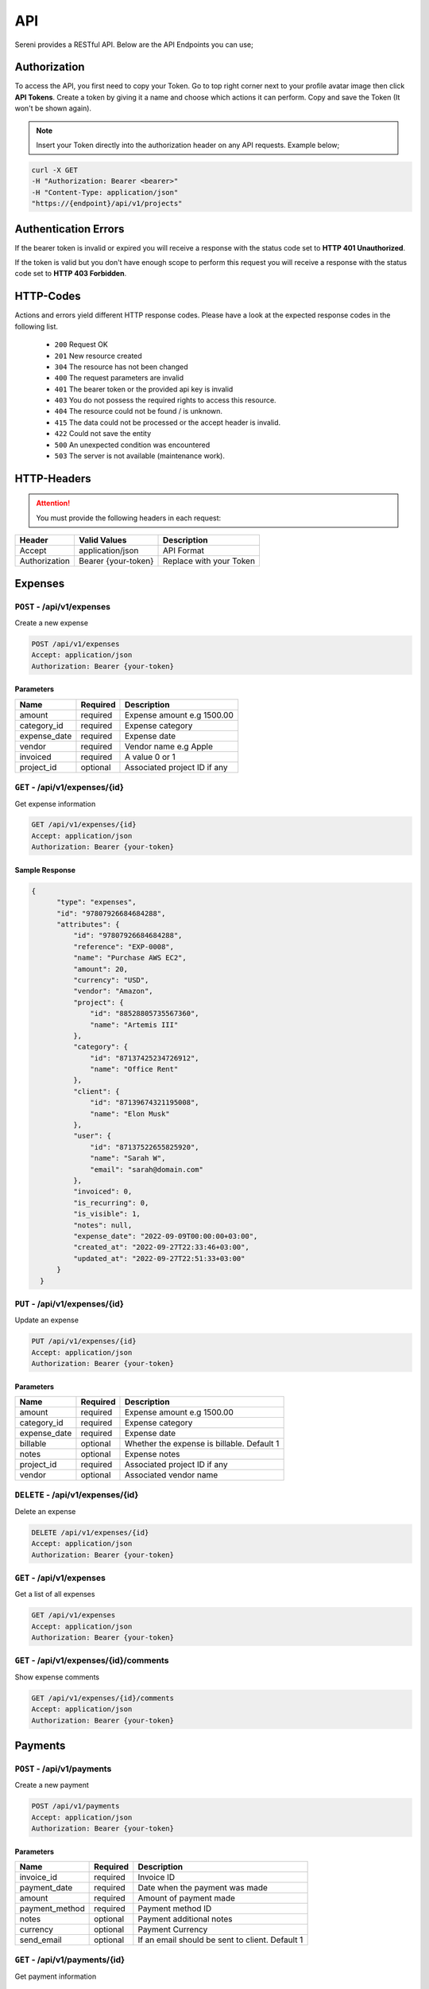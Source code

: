 API
===
.. meta::
   :description: Access your invoices, customers and projects using RESTful API
   :keywords: projects,invoices,freelancer,sereni,tasks,contacts,codecanyon

Sereni provides a RESTful API. Below are the API Endpoints you can use;

Authorization
"""""""""""""
To access the API, you first need to copy your Token. Go to top right corner next to your profile avatar image then click **API Tokens**. Create a token by giving it a name and choose which actions it can perform. Copy and save the Token (It won't be shown again).

.. NOTE:: Insert your Token directly into the authorization header on any API requests. Example below;

.. code-block:: shell

  curl -X GET 
  -H "Authorization: Bearer <bearer>" 
  -H "Content-Type: application/json"
  "https://{endpoint}/api/v1/projects"

Authentication Errors
"""""""""""""""""""""
If the bearer token is invalid or expired you will receive a response with the status code set to **HTTP 401 Unauthorized**.

If the token is valid but you don't have enough scope to perform this request you will receive a response with the status code set to **HTTP 403 Forbidden**.

HTTP-Codes
"""""""""""
Actions and errors yield different HTTP response codes.  
Please have a look at the expected response codes in the following list.

 - ``200`` Request OK
 - ``201`` New resource created
 - ``304`` The resource has not been changed
 - ``400`` The request parameters are invalid
 - ``401`` The bearer token or the provided api key is invalid
 - ``403`` You do not possess the required rights to access this resource.
 - ``404`` The resource could not be found / is unknown.
 - ``415`` The data could not be processed or the accept header is invalid.
 - ``422`` Could not save the entity
 - ``500`` An unexpected condition was encountered
 - ``503`` The server is not available (maintenance work).

HTTP-Headers
""""""""""""
.. ATTENTION:: You must provide the following headers in each request:

+---------------+---------------------+-------------------------+
| Header        | Valid Values        | Description             |
+===============+=====================+=========================+
| Accept        | application/json    | API Format              |
+---------------+---------------------+-------------------------+
| Authorization | Bearer {your-token} | Replace with your Token |
+---------------+---------------------+-------------------------+

Expenses
"""""""""""""""""

``POST`` - /api/v1/expenses
-------------------------------
Create a new expense

.. code-block:: shell

  POST /api/v1/expenses
  Accept: application/json
  Authorization: Bearer {your-token}

Parameters
^^^^^^^^^^

+--------------+----------+------------------------------+
| Name         | Required | Description                  |
+==============+==========+==============================+
| amount       | required | Expense amount e.g 1500.00   |
+--------------+----------+------------------------------+
| category_id  | required | Expense category             |
+--------------+----------+------------------------------+
| expense_date | required | Expense date                 |
+--------------+----------+------------------------------+
| vendor       | required | Vendor name e.g Apple        |
+--------------+----------+------------------------------+
| invoiced     | required | A value 0 or 1               |
+--------------+----------+------------------------------+
| project_id   | optional | Associated project ID if any |
+--------------+----------+------------------------------+

``GET`` - /api/v1/expenses/{id}
--------------------------------
Get expense information

.. code-block:: shell

  GET /api/v1/expenses/{id}
  Accept: application/json
  Authorization: Bearer {your-token}

Sample Response
^^^^^^^^^^^^^^^^
.. code-block:: json

  {
        "type": "expenses",
        "id": "97807926684684288",
        "attributes": {
            "id": "97807926684684288",
            "reference": "EXP-0008",
            "name": "Purchase AWS EC2",
            "amount": 20,
            "currency": "USD",
            "vendor": "Amazon",
            "project": {
                "id": "88528805735567360",
                "name": "Artemis III"
            },
            "category": {
                "id": "87137425234726912",
                "name": "Office Rent"
            },
            "client": {
                "id": "87139674321195008",
                "name": "Elon Musk"
            },
            "user": {
                "id": "87137522655825920",
                "name": "Sarah W",
                "email": "sarah@domain.com"
            },
            "invoiced": 0,
            "is_recurring": 0,
            "is_visible": 1,
            "notes": null,
            "expense_date": "2022-09-09T00:00:00+03:00",
            "created_at": "2022-09-27T22:33:46+03:00",
            "updated_at": "2022-09-27T22:51:33+03:00"
        }
    }


``PUT`` - /api/v1/expenses/{id}
--------------------------------
Update an expense

.. code-block:: shell

  PUT /api/v1/expenses/{id}
  Accept: application/json
  Authorization: Bearer {your-token}

Parameters
^^^^^^^^^^

+--------------+----------+--------------------------------------------+
| Name         | Required | Description                                |
+==============+==========+============================================+
| amount       | required | Expense amount e.g 1500.00                 |
+--------------+----------+--------------------------------------------+
| category_id  | required | Expense category                           |
+--------------+----------+--------------------------------------------+
| expense_date | required | Expense date                               |
+--------------+----------+--------------------------------------------+
| billable     | optional | Whether the expense is billable. Default 1 |
+--------------+----------+--------------------------------------------+
| notes        | optional | Expense notes                              |
+--------------+----------+--------------------------------------------+
| project_id   | required | Associated project ID if any               |
+--------------+----------+--------------------------------------------+
| vendor       | optional | Associated vendor name                     |
+--------------+----------+--------------------------------------------+

``DELETE`` - /api/v1/expenses/{id}
-----------------------------------
Delete an expense

.. code-block:: shell

  DELETE /api/v1/expenses/{id}
  Accept: application/json
  Authorization: Bearer {your-token}

``GET`` - /api/v1/expenses
----------------------------------------
Get a list of all expenses

.. code-block:: shell

  GET /api/v1/expenses
  Accept: application/json
  Authorization: Bearer {your-token}

``GET`` - /api/v1/expenses/{id}/comments
------------------------------------------
Show expense comments

.. code-block:: shell

  GET /api/v1/expenses/{id}/comments
  Accept: application/json
  Authorization: Bearer {your-token}

Payments
"""""""""""""""""

``POST`` - /api/v1/payments
-------------------------------
Create a new payment

.. code-block:: shell

  POST /api/v1/payments
  Accept: application/json
  Authorization: Bearer {your-token}

Parameters
^^^^^^^^^^

+----------------+------------+-----------------------------------------------------+
| Name           | Required   | Description                                         |
+================+============+=====================================================+
| invoice_id     | required   | Invoice ID                                          |
+----------------+------------+-----------------------------------------------------+
| payment_date   | required   | Date when the payment was made                      |
+----------------+------------+-----------------------------------------------------+
| amount         | required   | Amount of payment made                              |
+----------------+------------+-----------------------------------------------------+
| payment_method | required   | Payment method ID                                   |
+----------------+------------+-----------------------------------------------------+
| notes          | optional   | Payment additional notes                            |
+----------------+------------+-----------------------------------------------------+
| currency       | optional   | Payment Currency                                    |
+----------------+------------+-----------------------------------------------------+
| send_email     | optional   | If an email should be sent to client. Default 1     |
+----------------+------------+-----------------------------------------------------+

``GET`` - /api/v1/payments/{id}
--------------------------------
Get payment information

.. code-block:: shell

  GET /api/v1/payments/{id}
  Accept: application/json
  Authorization: Bearer {your-token}

Sample Response
^^^^^^^^^^^^^^^^
.. code-block:: json

  {
        "type": "payments",
        "id": "97281884052131840",
        "attributes": {
            "id": "97281884052131840",
            "reference": "PAY-20220926-0001",
            "method": "Stripe",
            "amount": 32.38,
            "currency": "USD",
            "invoice": {
                "id": "97576297596850176",
                "reference": "INV-20220927-0001"
            },
            "project": {
                "id": "87139846275076096",
                "name": "Artemis"
            },
            "client": {
                "id": "87139674321195008",
                "name": "Elon Musk"
            },
            "notes": null,
            "meta": {
                "orderId": "7U6455882K178700M",
                "status": "COMPLETED",
                "amount": "32.38",
                "currency_code": "USD",
                "invoice_id": "88355381969031168",
                "time": "2022-09-26T08:43:27Z"
            },
            "status": "pending",
            "provider_id": "7U6455882K178700M",
            "payment_date": "2022-10-08T00:00:00+03:00",
            "created_at": "2022-09-26T11:43:28+03:00",
            "updated_at": "2022-09-27T21:32:11+03:00"
        }
    }


``PUT`` - /api/v1/payments/{id}
--------------------------------
Update a payment

.. code-block:: shell

  PUT /api/v1/payments/{id}
  Accept: application/json
  Authorization: Bearer {your-token}

Parameters
^^^^^^^^^^

+----------------+------------+-----------------------------------------------------+
| Name           | Required   | Description                                         |
+================+============+=====================================================+
| invoice_id     | required   | Invoice ID                                          |
+----------------+------------+-----------------------------------------------------+
| payment_date   | required   | Date when the payment was made                      |
+----------------+------------+-----------------------------------------------------+
| amount         | required   | Amount of payment made                              |
+----------------+------------+-----------------------------------------------------+
| payment_method | required   | Payment method ID                                   |
+----------------+------------+-----------------------------------------------------+
| notes          | optional   | Payment additional notes                            |
+----------------+------------+-----------------------------------------------------+
| currency       | optional   | Payment Currency                                    |
+----------------+------------+-----------------------------------------------------+

``DELETE`` - /api/v1/payments/{id}
-----------------------------------
Delete a payment

.. code-block:: shell

  DELETE /api/v1/payments/{id}
  Accept: application/json
  Authorization: Bearer {your-token}

``GET`` - /api/v1/payments
----------------------------------------
Get a list of all payments

.. code-block:: shell

  GET /api/v1/payments
  Accept: application/json
  Authorization: Bearer {your-token}

``GET`` - /api/v1/payments/{id}/comments
------------------------------------------
Show payment comments

.. code-block:: shell

  GET /api/v1/payments/{id}/comments
  Accept: application/json
  Authorization: Bearer {your-token}


Clients
"""""""""""""""""

``POST`` - /api/v1/clients
-------------------------------
Create a new client

.. code-block:: shell

  POST /api/v1/clients
  Accept: application/json
  Authorization: Bearer {your-token}

Parameters
^^^^^^^^^^
+-------------+----------+--------------------------+
| Name        | Required | Description              |
+=============+==========+==========================+
| name        | required | Client Name              |
+-------------+----------+--------------------------+
| email       | required | Client email address     |
+-------------+----------+--------------------------+
| phone       | optional | Client phone number      |
+-------------+----------+--------------------------+
| street      | optional | Street Address           |
+-------------+----------+--------------------------+
| zip_code    | optional | Zip Code                 |
+-------------+----------+--------------------------+
| city        | optional | City                     |
+-------------+----------+--------------------------+
| state       | optional | State                    |
+-------------+----------+--------------------------+
| locale      | optional | Preferred locale         |
+-------------+----------+--------------------------+
| country_id  | required | Country                  |
+-------------+----------+--------------------------+
| tax_number  | optional | Client tax number if any |
+-------------+----------+--------------------------+
| currency_id | required | Preferred currency       |
+-------------+----------+--------------------------+
| notes       | optional | Additional notes         |
+-------------+----------+--------------------------+

``GET`` - /api/v1/clients/{id}
--------------------------------
Get client information

.. code-block:: shell

  GET /api/v1/clients/{id}
  Accept: application/json
  Authorization: Bearer {your-token}

Sample Response
^^^^^^^^^^^^^^^^
.. code-block:: json

  {
        "type": "clients",
        "id": "87264004728295424",
        "attributes": {
            "id": "87264004728295424",
            "reference": "CUST0002",
            "name": "Acme Limited",
            "email": "info@acme.com",
            "currency": {
                "code": "KES",
                "name": "Kenyan Shilling"
            },
            "contact": {
                "id": "87425478868209664",
                "name": "Allen McCain",
                "email": "allen@acme.com"
            },
            "phone": "0790089890",
            "street": "123 Street",
            "city": "Eldoret",
            "state": "CA",
            "zip_code": "50762",
            "country": {
                "code": "KE",
                "name": "Kenya"
            },
            "locale": "en",
            "tax_number": "A-KRA",
            "photo": "/storage/photos/HgRdM8LP1eBgmTJunpQYgTo6Cf7jnSM92iedsN3t.jpg",
            "expense": 0,
            "balance": 0,
            "paid": 0,
            "billing_street": "123 Street",
            "billing_city": "Eldoret",
            "billing_zip": "23423",
            "billing_state": "RV",
            "billing_country": {
                "code": "KE",
                "name": "Kenya"
            },
            "status": "Active",
            "notes": null,
            "created_at": "2022-08-29T19:16:00+03:00",
            "updated_at": "2022-09-28T09:48:46+03:00"
        }
    }


``PUT`` - /api/v1/clients/{id}
--------------------------------
Update client information

.. code-block:: shell

  PUT /api/v1/clients/{id}
  Accept: application/json
  Authorization: Bearer {your-token}

Parameters
^^^^^^^^^^
.. TIP:: Same as the create new client API parameters

``DELETE`` - /api/v1/clients/{id}
-----------------------------------
Delete a client

.. code-block:: shell

  DELETE /api/v1/clients/{id}
  Accept: application/json
  Authorization: Bearer {your-token}

``GET`` - /api/v1/clients
----------------------------------------
Get a list of all clients

.. code-block:: shell

  GET /api/v1/clients
  Accept: application/json
  Authorization: Bearer {your-token}

``GET`` - /api/v1/clients/{id}/projects
----------------------------------------
Show client projects

.. code-block:: shell

  GET /api/v1/clients/{id}/projects
  Accept: application/json
  Authorization: Bearer {your-token}

``GET`` - /api/v1/clients/{id}/payments
------------------------------------------
Show client payments

.. code-block:: shell

  GET /api/v1/clients/{id}/payments
  Accept: application/json
  Authorization: Bearer {your-token}

Projects
"""""""""""""""""

``POST`` - /api/v1/projects
-------------------------------
Create a new projects

.. code-block:: shell

  POST /api/v1/projects
  Accept: application/json
  Authorization: Bearer {your-token}

Parameters
^^^^^^^^^^
+----------------+----------+--------------------------------------------------------------------------+
| Name           | Required | Description                                                              |
+================+==========+==========================================================================+
| name           | required | Project Name                                                             |
+----------------+----------+--------------------------------------------------------------------------+
| client_id      | required | Project client ID                                                        |
+----------------+----------+--------------------------------------------------------------------------+
| start_date     | required | Project start date                                                       |
+----------------+----------+--------------------------------------------------------------------------+
| due_date       | required | Project due date                                                         |
+----------------+----------+--------------------------------------------------------------------------+
| description    | optional | Description                                                              |
+----------------+----------+--------------------------------------------------------------------------+
| hourly_rate    | optional | Hourly rate                                                              |
+----------------+----------+--------------------------------------------------------------------------+
| fixed_price    | optional | Fixed Price. E.g 3400.00                                                 |
+----------------+----------+--------------------------------------------------------------------------+
| notes          | optional | Project Notes                                                            |
+----------------+----------+--------------------------------------------------------------------------+
| color          | required | gray,red,orange,yellow,pink,cyan,blue                                    |
+----------------+----------+--------------------------------------------------------------------------+
| estimate_hours | optional | Project Estimated hours                                                  |
+----------------+----------+--------------------------------------------------------------------------+
| billing_method | optional | ``hourly_staff_rate, hourly_task_rate, hourly_project_rate, fixed_rate`` |
+----------------+----------+--------------------------------------------------------------------------+
| status         | optional | active, on_hold                                                          |
+----------------+----------+--------------------------------------------------------------------------+

``GET`` - /api/v1/projects/{id}
--------------------------------
Get project information

.. code-block:: shell

  GET /api/v1/projects/{id}
  Accept: application/json
  Authorization: Bearer {your-token}

Sample Response
^^^^^^^^^^^^^^^^
.. code-block:: json

  {
        "type": "projects",
        "id": "88528805735567360",
        "attributes": {
            "id": "88528805735567360",
            "reference": "PRO0004",
            "name": "Artemis III",
            "currency": "USD",
            "client": {
                "id": "87139674321195008",
                "name": "Elon Musk"
            },
            "start_date": "2022-10-04T00:00:00+03:00",
            "due_date": "2022-10-08T00:00:00+03:00",
            "hourly_rate": "60.00",
            "fixed_rate": null,
            "progress": 65,
            "estimate_hours": "72.00",
            "billable_time": "85798.00",
            "unbillable_time": "0.00",
            "unbilled": "43254.00",
            "sub_total": 1409.89,
            "total_expenses": 770,
            "billing_method": "hourly_task_rate",
            "status": "active",
            "notes": null,
            "created_at": "2022-09-02T07:01:52+03:00",
            "updated_at": "2022-09-28T08:22:12+03:00"
        }
    }


``PUT`` - /api/v1/projects/{id}
--------------------------------
Update project information

.. code-block:: shell

  PUT /api/v1/projects/{id}
  Accept: application/json
  Authorization: Bearer {your-token}

Parameters
^^^^^^^^^^
.. TIP:: Same as the create new project API parameters

``DELETE`` - /api/v1/projects/{id}
-----------------------------------
Delete project

.. code-block:: shell

  DELETE /api/v1/projects/{id}
  Accept: application/json
  Authorization: Bearer {your-token}

``GET`` - /api/v1/projects
----------------------------------------
Get a list of all projects

.. code-block:: shell

  GET /api/v1/projects
  Accept: application/json
  Authorization: Bearer {your-token}

``GET`` - /api/v1/projects/{id}/boards
------------------------------------------
Show available project task boards

.. code-block:: shell

  GET /api/v1/projects/{id}/boards
  Accept: application/json
  Authorization: Bearer {your-token}


``GET`` - /api/v1/projects/{id}/tasks
----------------------------------------
Show available project tasks

.. code-block:: shell

  GET /api/v1/projects/{id}/tasks
  Accept: application/json
  Authorization: Bearer {your-token}

``GET`` - /api/v1/projects/{id}/expenses
------------------------------------------
Show project expenses

.. code-block:: shell

  GET /api/v1/projects/{id}/expenses
  Accept: application/json
  Authorization: Bearer {your-token}

Tasks
"""""""""""""""""

``POST`` - /api/v1/tasks
-------------------------------
Create a new task

.. code-block:: shell

  POST /api/v1/tasks
  Accept: application/json
  Authorization: Bearer {your-token}

Parameters
^^^^^^^^^^
+-----------------+----------+-----------------------------+
| Name            | Required | Description                 |
+=================+==========+=============================+
| project_id      | required | Project ID                  |
+-----------------+----------+-----------------------------+
| priority_id     | required | Task priority ID            |
+-----------------+----------+-----------------------------+
| name            | required | Task Name                   |
+-----------------+----------+-----------------------------+
| start_date      | optional | Task start date             |
+-----------------+----------+-----------------------------+
| due_date        | optional | Task due date               |
+-----------------+----------+-----------------------------+
| hourly_rate     | optional | Hourly rate e.g 30.00       |
+-----------------+----------+-----------------------------+
| milestone_id    | optional | Milestone ID                |
+-----------------+----------+-----------------------------+
| board_id        | required | Task board ID               |
+-----------------+----------+-----------------------------+
| estimated_hours | optional | Task estimated hours e.g 72 |
+-----------------+----------+-----------------------------+
| description     | optional | Description                 |
+-----------------+----------+-----------------------------+
| visible         | required | Hide or show to client      |
+-----------------+----------+-----------------------------+
| is_recurring    | optional | Default 0                   |
+-----------------+----------+-----------------------------+

``GET`` - /api/v1/tasks/{id}
--------------------------------
Get task information

.. code-block:: shell

  GET /api/v1/tasks/{id}
  Accept: application/json
  Authorization: Bearer {your-token}

Sample Response
^^^^^^^^^^^^^^^^
.. code-block:: json

  {
        "type": "tasks",
        "id": "90750456141320192",
        "attributes": {
            "id": "90750456141320192",
            "project": {
                "id": "88528805735567360",
                "name": "Artemis III"
            },
            "user": {
                "id": "87137522655825920",
                "name": "Sarah W",
                "email": "sarah@acme.com"
            },
            "board": {
                "id": "91217428461260800",
                "name": "Backlog"
            },
            "priority": {
                "id": "87137426274914304",
                "name": "Medium"
            },
            "name": "Setup Network",
            "start_date": "2022-10-04T00:00:00+03:00",
            "due_date": "2022-10-08T00:00:00+03:00",
            "progress": 50,
            "hourly_rate": "45.00",
            "logged_time": 31,
            "estimated_hours": "24.00",
            "description": null,
            "visible": 0,
            "created_at": "2022-09-08T11:09:54+03:00",
            "updated_at": "2022-09-28T08:22:12+03:00"
        }
    }


``PUT`` - /api/v1/tasks/{id}
--------------------------------
Update task information

.. code-block:: shell

  PUT /api/v1/tasks/{id}
  Accept: application/json
  Authorization: Bearer {your-token}

Parameters
^^^^^^^^^^
.. TIP:: Same as the create task API parameters above

``DELETE`` - /api/v1/tasks/{id}
-----------------------------------
Delete a task

.. code-block:: shell

  DELETE /api/v1/tasks/{id}
  Accept: application/json
  Authorization: Bearer {your-token}

``GET`` - /api/v1/tasks
----------------------------------------
Get a list of all tasks

.. code-block:: shell

  GET /api/v1/tasks
  Accept: application/json
  Authorization: Bearer {your-token}

``POST`` - /api/v1/tasks/{id}/duplicate
----------------------------------------
Duplicate a task

.. code-block:: shell

  POST /api/v1/tasks/{id}/duplicate
  Accept: application/json
  Authorization: Bearer {your-token}

Parameters
^^^^^^^^^^
+-------------+----------+----------------------------------------------------+
| Name        | Required | Description                                        |
+=============+==========+====================================================+
| task_id     | required | The task ID                                        |
+-------------+----------+----------------------------------------------------+
| timesheets  | required | Set to 1 to duplicate time entries. 0 means ignore |
+-------------+----------+----------------------------------------------------+
| checklists  | required | Set to 1 to duplicate checklists. 0 means ignore   |
+-------------+----------+----------------------------------------------------+
| comments    | required | Set to 1 to duplicate comments. 0 means ignore     |
+-------------+----------+----------------------------------------------------+
| attachments | required | Set to 1 to duplicate files. 0 means ignore        |
+-------------+----------+----------------------------------------------------+
| assignees   | required | Set to 1 to duplicate team members. 0 means ignore |
+-------------+----------+----------------------------------------------------+
